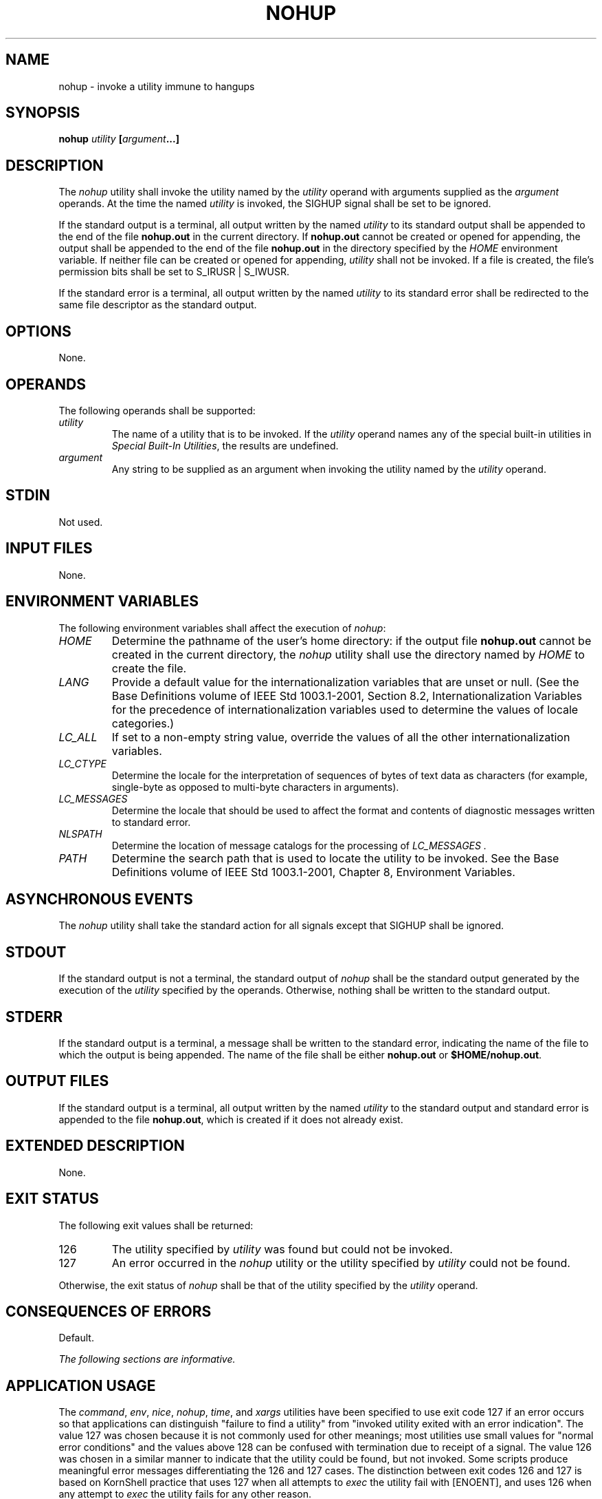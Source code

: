 .\" Copyright (c) 2001-2003 The Open Group, All Rights Reserved 
.TH "NOHUP" 1 2003 "IEEE/The Open Group" "POSIX Programmer's Manual"
.\" nohup 
.SH NAME
nohup \- invoke a utility immune to hangups
.SH SYNOPSIS
.LP
\fBnohup\fP \fIutility\fP \fB[\fP\fIargument\fP\fB...\fP\fB]\fP
.SH DESCRIPTION
.LP
The \fInohup\fP utility shall invoke the utility named by the \fIutility\fP
operand with arguments supplied as the
\fIargument\fP operands. At the time the named \fIutility\fP is invoked,
the SIGHUP signal shall be set to be ignored.
.LP
If the standard output is a terminal, all output written by the named
\fIutility\fP to its standard output shall be appended to
the end of the file \fBnohup.out\fP in the current directory. If \fBnohup.out\fP
cannot be created or opened for appending, the
output shall be appended to the end of the file \fBnohup.out\fP in
the directory specified by the \fIHOME\fP environment
variable. If neither file can be created or opened for appending,
\fIutility\fP shall not be invoked. If a file is created, the
file's permission bits shall be set to S_IRUSR | S_IWUSR.
.LP
If the standard error is a terminal, all output written by the named
\fIutility\fP to its standard error shall be redirected to
the same file descriptor as the standard output.
.SH OPTIONS
.LP
None.
.SH OPERANDS
.LP
The following operands shall be supported:
.TP 7
\fIutility\fP
The name of a utility that is to be invoked. If the \fIutility\fP
operand names any of the special built-in utilities in \fISpecial
Built-In Utilities\fP, the results are undefined.
.TP 7
\fIargument\fP
Any string to be supplied as an argument when invoking the utility
named by the \fIutility\fP operand.
.sp
.SH STDIN
.LP
Not used.
.SH INPUT FILES
.LP
None.
.SH ENVIRONMENT VARIABLES
.LP
The following environment variables shall affect the execution of
\fInohup\fP:
.TP 7
\fIHOME\fP
Determine the pathname of the user's home directory: if the output
file \fBnohup.out\fP cannot be created in the current
directory, the \fInohup\fP utility shall use the directory named by
\fIHOME\fP to create the file.
.TP 7
\fILANG\fP
Provide a default value for the internationalization variables that
are unset or null. (See the Base Definitions volume of
IEEE\ Std\ 1003.1-2001, Section 8.2, Internationalization Variables
for
the precedence of internationalization variables used to determine
the values of locale categories.)
.TP 7
\fILC_ALL\fP
If set to a non-empty string value, override the values of all the
other internationalization variables.
.TP 7
\fILC_CTYPE\fP
Determine the locale for the interpretation of sequences of bytes
of text data as characters (for example, single-byte as
opposed to multi-byte characters in arguments).
.TP 7
\fILC_MESSAGES\fP
Determine the locale that should be used to affect the format and
contents of diagnostic messages written to standard
error.
.TP 7
\fINLSPATH\fP
Determine the location of message catalogs for the processing of \fILC_MESSAGES
\&.\fP 
.TP 7
\fIPATH\fP
Determine the search path that is used to locate the utility to be
invoked. See the Base Definitions volume of
IEEE\ Std\ 1003.1-2001, Chapter 8, Environment Variables.
.sp
.SH ASYNCHRONOUS EVENTS
.LP
The \fInohup\fP utility shall take the standard action for all signals
except that SIGHUP shall be ignored.
.SH STDOUT
.LP
If the standard output is not a terminal, the standard output of \fInohup\fP
shall be the standard output generated by the
execution of the \fIutility\fP specified by the operands. Otherwise,
nothing shall be written to the standard output.
.SH STDERR
.LP
If the standard output is a terminal, a message shall be written to
the standard error, indicating the name of the file to which
the output is being appended. The name of the file shall be either
\fBnohup.out\fP or \fB$HOME/nohup.out\fP.
.SH OUTPUT FILES
.LP
If the standard output is a terminal, all output written by the named
\fIutility\fP to the standard output and standard error
is appended to the file \fBnohup.out\fP, which is created if it does
not already exist.
.SH EXTENDED DESCRIPTION
.LP
None.
.SH EXIT STATUS
.LP
The following exit values shall be returned:
.TP 7
126
The utility specified by \fIutility\fP was found but could not be
invoked.
.TP 7
127
An error occurred in the \fInohup\fP utility or the utility specified
by \fIutility\fP could not be found.
.sp
.LP
Otherwise, the exit status of \fInohup\fP shall be that of the utility
specified by the \fIutility\fP operand.
.SH CONSEQUENCES OF ERRORS
.LP
Default.
.LP
\fIThe following sections are informative.\fP
.SH APPLICATION USAGE
.LP
The \fIcommand\fP, \fIenv\fP, \fInice\fP, \fInohup\fP, \fItime\fP,
and \fIxargs\fP utilities have been specified to use exit code 127
if an error occurs so that
applications can distinguish "failure to find a utility" from "invoked
utility exited with an error indication". The value 127
was chosen because it is not commonly used for other meanings; most
utilities use small values for "normal error conditions" and
the values above 128 can be confused with termination due to receipt
of a signal. The value 126 was chosen in a similar manner to
indicate that the utility could be found, but not invoked. Some scripts
produce meaningful error messages differentiating the 126
and 127 cases. The distinction between exit codes 126 and 127 is based
on KornShell practice that uses 127 when all attempts to
\fIexec\fP the utility fail with [ENOENT], and uses 126 when any attempt
to \fIexec\fP the utility fails for any other
reason.
.SH EXAMPLES
.LP
It is frequently desirable to apply \fInohup\fP to pipelines or lists
of commands. This can be done by placing pipelines and
command lists in a single file; this file can then be invoked as a
utility, and the \fInohup\fP applies to everything in the
file.
.LP
Alternatively, the following command can be used to apply \fInohup\fP
to a complex command:
.sp
.RS
.nf

\fBnohup sh -c '\fP\fIcomplex-command-line\fP\fB'
\fP
.fi
.RE
.SH RATIONALE
.LP
The 4.3 BSD version ignores SIGTERM and SIGHUP, and if \fB./nohup.out\fP
cannot be used, it fails instead of trying to use
\fB$HOME/nohup.out\fP.
.LP
The \fIcsh\fP utility has a built-in version of \fInohup\fP that acts
differently from the \fInohup\fP defined in this volume
of IEEE\ Std\ 1003.1-2001.
.LP
The term \fIutility\fP is used, rather than \fIcommand\fP, to highlight
the fact that shell compound commands, pipelines,
special built-ins, and so on, cannot be used directly. However, \fIutility\fP
includes user application programs and shell
scripts, not just the standard utilities.
.LP
Historical versions of the \fInohup\fP utility use default file creation
semantics. Some more recent versions use the
permissions specified here as an added security precaution.
.LP
Some historical implementations ignore SIGQUIT in addition to SIGHUP;
others ignore SIGTERM. An early proposal allowed, but did
not require, SIGQUIT to be ignored. Several reviewers objected that
\fInohup\fP should only modify the handling of SIGHUP as
required by this volume of IEEE\ Std\ 1003.1-2001.
.SH FUTURE DIRECTIONS
.LP
None.
.SH SEE ALSO
.LP
\fIShell Command Language\fP, \fIsh\fP, the System Interfaces
volume of IEEE\ Std\ 1003.1-2001, \fIsignal\fP()
.SH COPYRIGHT
Portions of this text are reprinted and reproduced in electronic form
from IEEE Std 1003.1, 2003 Edition, Standard for Information Technology
-- Portable Operating System Interface (POSIX), The Open Group Base
Specifications Issue 6, Copyright (C) 2001-2003 by the Institute of
Electrical and Electronics Engineers, Inc and The Open Group. In the
event of any discrepancy between this version and the original IEEE and
The Open Group Standard, the original IEEE and The Open Group Standard
is the referee document. The original Standard can be obtained online at
http://www.opengroup.org/unix/online.html .
